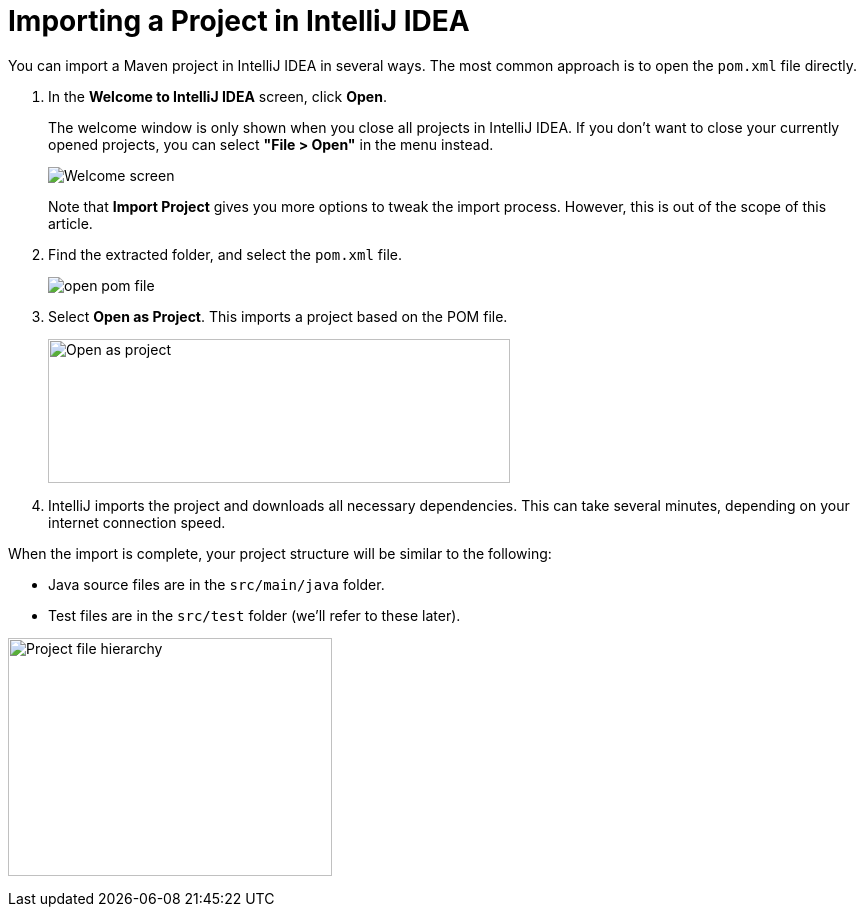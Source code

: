 = Importing a Project in IntelliJ IDEA

You can import a Maven project in IntelliJ IDEA in several ways.
The most common approach is to open the `pom.xml` file directly.

. In the *Welcome to IntelliJ IDEA* screen, click *Open*.
+
The welcome window is only shown when you close all projects in IntelliJ IDEA. If you don't want to close your currently opened projects, you can select *"File > Open"* in the menu instead.
+
image:{articles}/shared/guide/importing/images/intellij/welcome-screen.png[Welcome screen]
+
Note that *Import Project* gives you more options to tweak the import process.
However, this is out of the scope of this article.

. Find the extracted folder, and select the `pom.xml` file.
+
image:{articles}/shared/guide/importing/images/intellij/open-pom.png[open pom file]

. Select *Open as Project*.
This imports a project based on the POM file.
+
image:{articles}/shared/guide/importing/images/intellij/open-as-project.png[Open as project, 462, 144]

. IntelliJ imports the project and downloads all necessary dependencies.
This can take several minutes, depending on your internet connection speed.

When the import is complete, your project structure will be similar to the following:

* Java source files are in the `src/main/java` folder.
* Test files are in the `src/test` folder (we'll refer to these later).

image:{articles}/shared/guide/importing/images/intellij/project-structure.png[Project file hierarchy, 324, 238]

